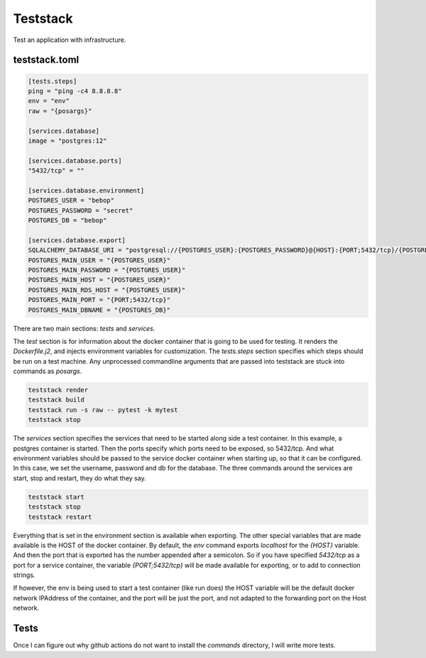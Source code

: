 Teststack
=========

Test an application with infrastructure.

teststack.toml
--------------

.. code-block:: toml

    [tests.steps]
    ping = "ping -c4 8.8.8.8"
    env = "env"
    raw = "{posargs}"

    [services.database]
    image = "postgres:12"

    [services.database.ports]
    "5432/tcp" = ""

    [services.database.environment]
    POSTGRES_USER = "bebop"
    POSTGRES_PASSWORD = "secret"
    POSTGRES_DB = "bebop"

    [services.database.export]
    SQLALCHEMY_DATABASE_URI = "postgresql://{POSTGRES_USER}:{POSTGRES_PASSWORD}@{HOST}:{PORT;5432/tcp}/{POSTGRES_DB}"
    POSTGRES_MAIN_USER = "{POSTGRES_USER}"
    POSTGRES_MAIN_PASSWORD = "{POSTGRES_USER}"
    POSTGRES_MAIN_HOST = "{POSTGRES_USER}"
    POSTGRES_MAIN_RDS_HOST = "{POSTGRES_USER}"
    POSTGRES_MAIN_PORT = "{PORT;5432/tcp}"
    POSTGRES_MAIN_DBNAME = "{POSTGRES_DB}"

There are two main sections: `tests` and `services`.

The `test` section is for information about the docker container that is going
to be used for testing. It renders the `Dockerfile.j2`, and injects environment
variables for customization. The `tests.steps` section specifies which steps
should be run on a test machine. Any unprocessed commandline arguments that are
passed into teststack are stuck into commands as `posargs`.

.. code-block:: bash

    teststack render
    teststack build
    teststack run -s raw -- pytest -k mytest
    teststack stop

The `services` section specifies the services that need to be started along side
a test container.  In this example, a postgres container is started.  Then the
ports specify which ports need to be exposed, so 5432/tcp. And what environment
variables should be passed to the service docker container when starting up, so
that it can be configured. In this case, we set the username, password and db
for the database. The three commands around the services are start, stop and
restart, they do what they say.

.. code-block:: bash

    teststack start
    teststack stop
    teststack restart

Everything that is set in the environment section is available when exporting.
The other special variables that are made available is the HOST of the docker
container. By default, the `env` command exports `localhost` for the `{HOST}`
variable. And then the port that is exported has the number appended after a
semicolon. So if you have specified `5432/tcp` as a port for a service
container, the variable `{PORT;5432/tcp}` will be made available for exporting,
or to add to connection strings.

If however, the env is being used to start a test container (like run does) the
HOST variable will be the default docker network IPAddress of the container, and
the port will be just the port, and not adapted to the forwarding port on the
Host network.

Tests
-----

Once I can figure out why github actions do not want to install the `commands`
directory, I will write more tests.
